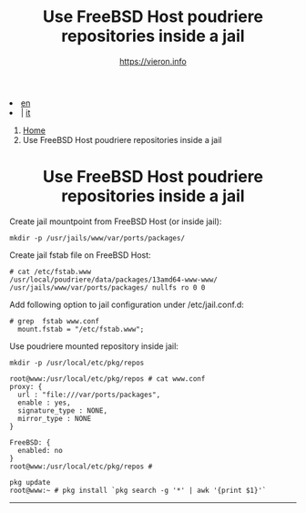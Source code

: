 #+HTML_HEAD: <link rel="stylesheet" type="text/css" href="/style.css" />

#+begin_export html
<div class="lang">
<li><a href="poudriere-repo-in-jail.html">en</a>&nbsp;</li>
<li> | <a href="/it/FreeBSD/poudriere-repo-in-jail.html">it</a></li>
</div>
#+end_export

#+begin_export html
<nav class="crumbs">
  <ol>
    <li class="crumb"><a href="/index.html">Home</a></li>
    <li class="crumb">Use FreeBSD Host poudriere repositories inside a jail</li>
  </ol>
</nav>
#+end_export



#+TITLE: Use FreeBSD Host poudriere repositories inside a jail
#+OPTIONS: title:nil
#+AUTHOR: https://vieron.info
# Disable super/subscripting 
#+OPTIONS: ^:nil
#+OPTIONS: toc:nil

@@html:<h1 style="text-align: center;">@@Use FreeBSD Host poudriere repositories inside a jail@@html:</h1>@@


Create jail mountpoint from FreeBSD Host (or inside jail):
#+begin_example
mkdir -p /usr/jails/www/var/ports/packages/
#+end_example

Create jail fstab file on FreeBSD Host:
#+begin_example
# cat /etc/fstab.www
/usr/local/poudriere/data/packages/13amd64-www-www/ /usr/jails/www/var/ports/packages/ nullfs ro 0 0
#+end_example

Add following option to jail configuration under /etc/jail.conf.d:
#+begin_example
# grep  fstab www.conf
  mount.fstab = "/etc/fstab.www";
#+end_example


Use poudriere mounted repository inside jail:
#+begin_example
mkdir -p /usr/local/etc/pkg/repos

root@www:/usr/local/etc/pkg/repos # cat www.conf
proxy: {
  url : "file:///var/ports/packages",
  enable : yes,
  signature_type : NONE,
  mirror_type : NONE
}

FreeBSD: {
  enabled: no
}
root@www:/usr/local/etc/pkg/repos #

pkg update
root@www:~ # pkg install `pkg search -g '*' | awk '{print $1}'`
#+end_example


#+TOC: headlines N

#+begin_export html
<hr>
#+end_export
